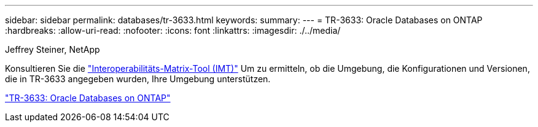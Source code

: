 ---
sidebar: sidebar 
permalink: databases/tr-3633.html 
keywords:  
summary:  
---
= TR-3633: Oracle Databases on ONTAP
:hardbreaks:
:allow-uri-read: 
:nofooter: 
:icons: font
:linkattrs: 
:imagesdir: ./../media/


Jeffrey Steiner, NetApp

Konsultieren Sie die link:https://imt.netapp.com/matrix/#welcome["Interoperabilitäts-Matrix-Tool (IMT)"^] Um zu ermitteln, ob die Umgebung, die Konfigurationen und Versionen, die in TR-3633 angegeben wurden, Ihre Umgebung unterstützen.

link:https://www.netapp.com/pdf.html?item=/media/8744-tr3633.pdf["TR-3633: Oracle Databases on ONTAP"^]
